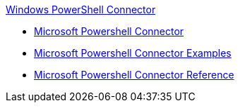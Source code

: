 .xref:index.adoc[Windows PowerShell Connector]
* xref:index.adoc[Microsoft Powershell Connector]
* xref:microsoft-powershell-connector-examples.adoc[Microsoft Powershell Connector Examples]
* xref:microsoft-powershell-connector-reference.adoc[Microsoft Powershell Connector Reference]
